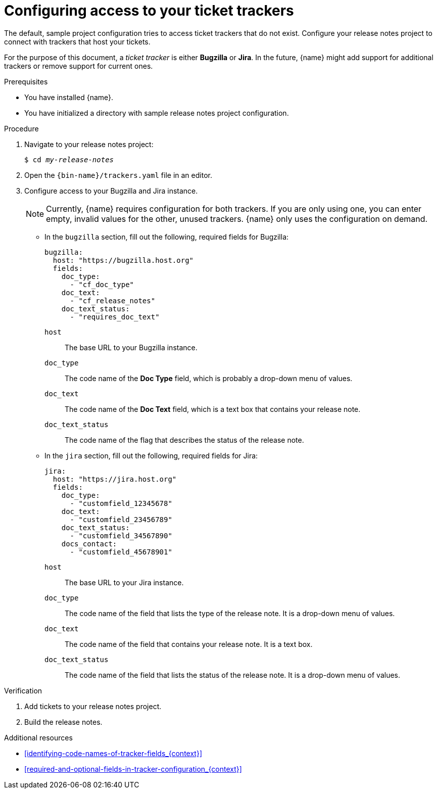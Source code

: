 :_content-type: PROCEDURE

[id="configuring-access-to-your-ticket-trackers_{context}"]
= Configuring access to your ticket trackers

The default, sample project configuration tries to access ticket trackers that do not exist. Configure your release notes project to connect with trackers that host your tickets.

For the purpose of this document, a _ticket tracker_ is either *Bugzilla* or *Jira*. In the future, {name} might add support for additional trackers or remove support for current ones.

.Prerequisites

* You have installed {name}.
* You have initialized a directory with sample release notes project configuration.

.Procedure

. Navigate to your release notes project:
+
[subs=+quotes]
----
$ cd _my-release-notes_
----

. Open the `{bin-name}/trackers.yaml` file in an editor.

. Configure access to your Bugzilla and Jira instance.
+
NOTE: Currently, {name} requires configuration for both trackers. If you are only using one, you can enter empty, invalid values for the other, unused trackers. {name} only uses the configuration on demand.

** In the `bugzilla` section, fill out the following, required fields for Bugzilla:
+
[source,yaml]
----
bugzilla:
  host: "https://bugzilla.host.org"
  fields:
    doc_type:
      - "cf_doc_type"
    doc_text:
      - "cf_release_notes"
    doc_text_status:
      - "requires_doc_text"
----
+
`host`:: The base URL to your Bugzilla instance.
`doc_type`:: The code name of the *Doc Type* field, which is probably a drop-down menu of values.
`doc_text`:: The code name of the *Doc Text* field, which is a text box that contains your release note.
`doc_text_status`:: The code name of the flag that describes the status of the release note.


** In the `jira` section, fill out the following, required fields for Jira:
+
[source,yaml]
----
jira:
  host: "https://jira.host.org"
  fields:
    doc_type:
      - "customfield_12345678"
    doc_text:
      - "customfield_23456789"
    doc_text_status:
      - "customfield_34567890"
    docs_contact:
      - "customfield_45678901"
----
+
`host`:: The base URL to your Jira instance.
`doc_type`:: The code name of the field that lists the type of the release note. It is a drop-down menu of values.
`doc_text`:: The code name of the field that contains your release note. It is a text box.
`doc_text_status`:: The code name of the field that lists the status of the release note. It is a drop-down menu of values.

.Verification

. Add tickets to your release notes project.

. Build the release notes.


[role="_additional-resources"]
.Additional resources
* xref:identifying-code-names-of-tracker-fields_{context}[]
* xref:required-and-optional-fields-in-tracker-configuration_{context}[]
